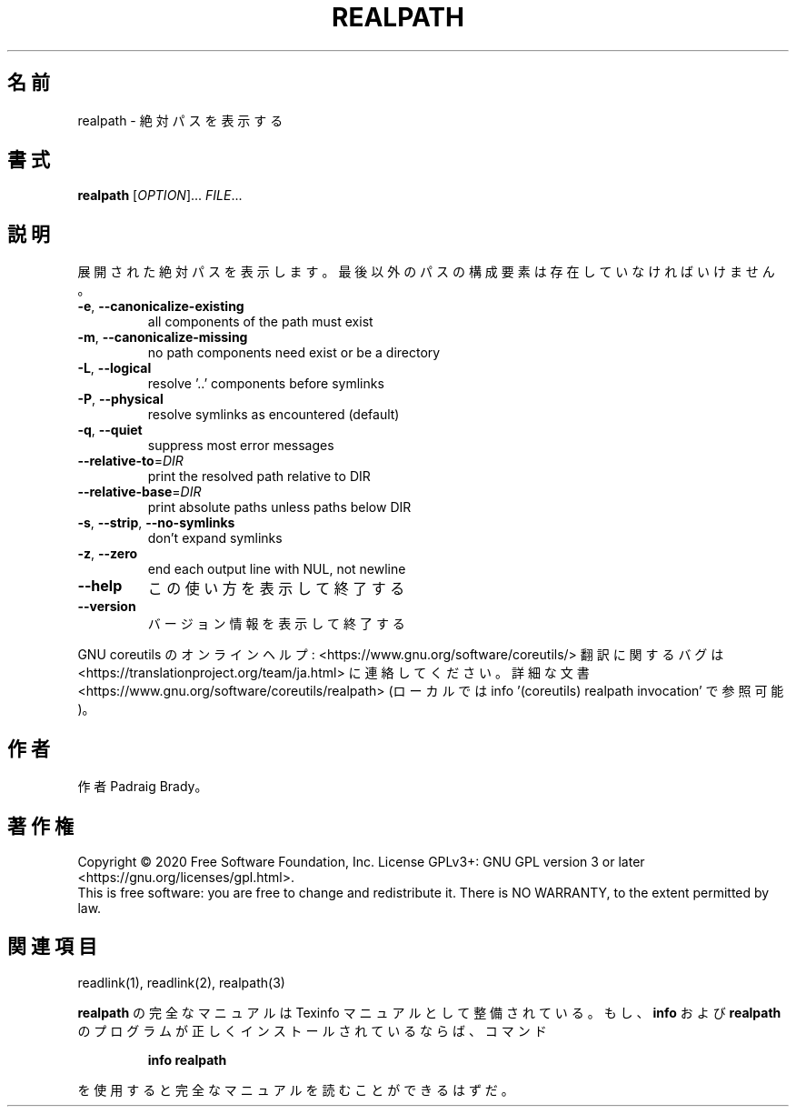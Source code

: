 .\" DO NOT MODIFY THIS FILE!  It was generated by help2man 1.47.13.
.TH REALPATH "1" "2021年4月" "GNU coreutils" "ユーザーコマンド"
.SH 名前
realpath \- 絶対パスを表示する
.SH 書式
.B realpath
[\fI\,OPTION\/\fR]... \fI\,FILE\/\fR...
.SH 説明
.\" Add any additional description here
.PP
展開された絶対パスを表示します。
最後以外のパスの構成要素は存在していなければいけません。
.TP
\fB\-e\fR, \fB\-\-canonicalize\-existing\fR
all components of the path must exist
.TP
\fB\-m\fR, \fB\-\-canonicalize\-missing\fR
no path components need exist or be a directory
.TP
\fB\-L\fR, \fB\-\-logical\fR
resolve '..' components before symlinks
.TP
\fB\-P\fR, \fB\-\-physical\fR
resolve symlinks as encountered (default)
.TP
\fB\-q\fR, \fB\-\-quiet\fR
suppress most error messages
.TP
\fB\-\-relative\-to\fR=\fI\,DIR\/\fR
print the resolved path relative to DIR
.TP
\fB\-\-relative\-base\fR=\fI\,DIR\/\fR
print absolute paths unless paths below DIR
.TP
\fB\-s\fR, \fB\-\-strip\fR, \fB\-\-no\-symlinks\fR
don't expand symlinks
.TP
\fB\-z\fR, \fB\-\-zero\fR
end each output line with NUL, not newline
.TP
\fB\-\-help\fR
この使い方を表示して終了する
.TP
\fB\-\-version\fR
バージョン情報を表示して終了する
.PP
GNU coreutils のオンラインヘルプ: <https://www.gnu.org/software/coreutils/>
翻訳に関するバグは <https://translationproject.org/team/ja.html> に連絡してください。
詳細な文書 <https://www.gnu.org/software/coreutils/realpath>
(ローカルでは info '(coreutils) realpath invocation' で参照可能)。
.SH 作者
作者 Padraig Brady。
.SH 著作権
Copyright \(co 2020 Free Software Foundation, Inc.
License GPLv3+: GNU GPL version 3 or later <https://gnu.org/licenses/gpl.html>.
.br
This is free software: you are free to change and redistribute it.
There is NO WARRANTY, to the extent permitted by law.
.SH 関連項目
readlink(1), readlink(2), realpath(3)
.PP
.B realpath
の完全なマニュアルは Texinfo マニュアルとして整備されている。もし、
.B info
および
.B realpath
のプログラムが正しくインストールされているならば、コマンド
.IP
.B info realpath
.PP
を使用すると完全なマニュアルを読むことができるはずだ。
